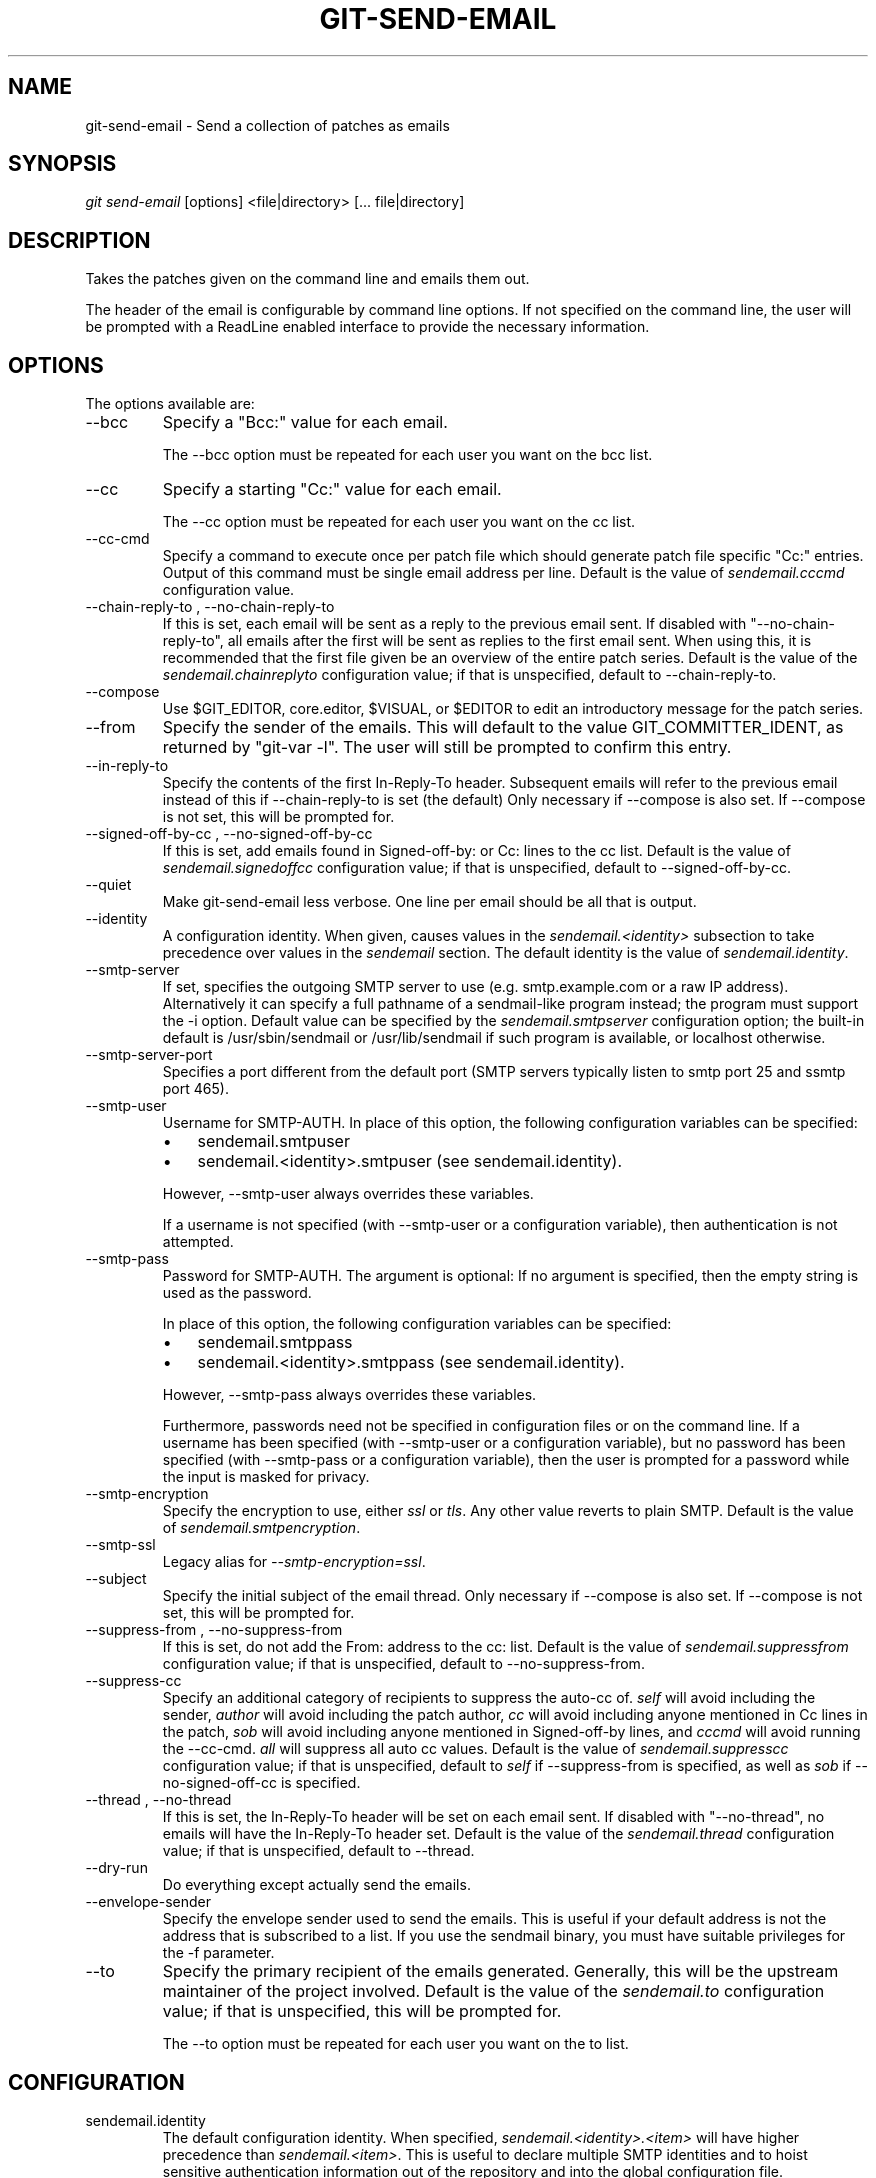 .\" ** You probably do not want to edit this file directly **
.\" It was generated using the DocBook XSL Stylesheets (version 1.69.1).
.\" Instead of manually editing it, you probably should edit the DocBook XML
.\" source for it and then use the DocBook XSL Stylesheets to regenerate it.
.TH "GIT\-SEND\-EMAIL" "1" "07/02/2008" "Git 1.5.6.1.156.ge903b" "Git Manual"
.\" disable hyphenation
.nh
.\" disable justification (adjust text to left margin only)
.ad l
.SH "NAME"
git\-send\-email \- Send a collection of patches as emails
.SH "SYNOPSIS"
\fIgit send\-email\fR [options] <file|directory> [\&... file|directory]
.SH "DESCRIPTION"
Takes the patches given on the command line and emails them out.

The header of the email is configurable by command line options. If not specified on the command line, the user will be prompted with a ReadLine enabled interface to provide the necessary information.
.SH "OPTIONS"
The options available are:
.TP
\-\-bcc
Specify a "Bcc:" value for each email.

The \-\-bcc option must be repeated for each user you want on the bcc list.
.TP
\-\-cc
Specify a starting "Cc:" value for each email.

The \-\-cc option must be repeated for each user you want on the cc list.
.TP
\-\-cc\-cmd
Specify a command to execute once per patch file which should generate patch file specific "Cc:" entries. Output of this command must be single email address per line. Default is the value of \fIsendemail.cccmd\fR configuration value.
.TP
\-\-chain\-reply\-to , \-\-no\-chain\-reply\-to
If this is set, each email will be sent as a reply to the previous email sent. If disabled with "\-\-no\-chain\-reply\-to", all emails after the first will be sent as replies to the first email sent. When using this, it is recommended that the first file given be an overview of the entire patch series. Default is the value of the \fIsendemail.chainreplyto\fR configuration value; if that is unspecified, default to \-\-chain\-reply\-to.
.TP
\-\-compose
Use $GIT_EDITOR, core.editor, $VISUAL, or $EDITOR to edit an introductory message for the patch series.
.TP
\-\-from
Specify the sender of the emails. This will default to the value GIT_COMMITTER_IDENT, as returned by "git\-var \-l". The user will still be prompted to confirm this entry.
.TP
\-\-in\-reply\-to
Specify the contents of the first In\-Reply\-To header. Subsequent emails will refer to the previous email instead of this if \-\-chain\-reply\-to is set (the default) Only necessary if \-\-compose is also set. If \-\-compose is not set, this will be prompted for.
.TP
\-\-signed\-off\-by\-cc , \-\-no\-signed\-off\-by\-cc
If this is set, add emails found in Signed\-off\-by: or Cc: lines to the cc list. Default is the value of \fIsendemail.signedoffcc\fR configuration value; if that is unspecified, default to \-\-signed\-off\-by\-cc.
.TP
\-\-quiet
Make git\-send\-email less verbose. One line per email should be all that is output.
.TP
\-\-identity
A configuration identity. When given, causes values in the \fIsendemail.<identity>\fR subsection to take precedence over values in the \fIsendemail\fR section. The default identity is the value of \fIsendemail.identity\fR.
.TP
\-\-smtp\-server
If set, specifies the outgoing SMTP server to use (e.g. smtp.example.com or a raw IP address). Alternatively it can specify a full pathname of a sendmail\-like program instead; the program must support the \-i option. Default value can be specified by the \fIsendemail.smtpserver\fR configuration option; the built\-in default is /usr/sbin/sendmail or /usr/lib/sendmail if such program is available, or localhost otherwise.
.TP
\-\-smtp\-server\-port
Specifies a port different from the default port (SMTP servers typically listen to smtp port 25 and ssmtp port 465).
.TP
\-\-smtp\-user
Username for SMTP\-AUTH. In place of this option, the following configuration variables can be specified:
.RS
.TP 3
\(bu
sendemail.smtpuser
.TP
\(bu
sendemail.<identity>.smtpuser (see sendemail.identity).
.RE
.IP
However, \-\-smtp\-user always overrides these variables.

If a username is not specified (with \-\-smtp\-user or a configuration variable), then authentication is not attempted.
.TP
\-\-smtp\-pass
Password for SMTP\-AUTH. The argument is optional: If no argument is specified, then the empty string is used as the password.

In place of this option, the following configuration variables can be specified:
.RS
.TP 3
\(bu
sendemail.smtppass
.TP
\(bu
sendemail.<identity>.smtppass (see sendemail.identity).
.RE
.IP
However, \-\-smtp\-pass always overrides these variables.

Furthermore, passwords need not be specified in configuration files or on the command line. If a username has been specified (with \-\-smtp\-user or a configuration variable), but no password has been specified (with \-\-smtp\-pass or a configuration variable), then the user is prompted for a password while the input is masked for privacy.
.TP
\-\-smtp\-encryption
Specify the encryption to use, either \fIssl\fR or \fItls\fR. Any other value reverts to plain SMTP. Default is the value of \fIsendemail.smtpencryption\fR.
.TP
\-\-smtp\-ssl
Legacy alias for \fI\-\-smtp\-encryption=ssl\fR.
.TP
\-\-subject
Specify the initial subject of the email thread. Only necessary if \-\-compose is also set. If \-\-compose is not set, this will be prompted for.
.TP
\-\-suppress\-from , \-\-no\-suppress\-from
If this is set, do not add the From: address to the cc: list. Default is the value of \fIsendemail.suppressfrom\fR configuration value; if that is unspecified, default to \-\-no\-suppress\-from.
.TP
\-\-suppress\-cc
Specify an additional category of recipients to suppress the auto\-cc of. \fIself\fR will avoid including the sender, \fIauthor\fR will avoid including the patch author, \fIcc\fR will avoid including anyone mentioned in Cc lines in the patch, \fIsob\fR will avoid including anyone mentioned in Signed\-off\-by lines, and \fIcccmd\fR will avoid running the \-\-cc\-cmd. \fIall\fR will suppress all auto cc values. Default is the value of \fIsendemail.suppresscc\fR configuration value; if that is unspecified, default to \fIself\fR if \-\-suppress\-from is specified, as well as \fIsob\fR if \-\-no\-signed\-off\-cc is specified.
.TP
\-\-thread , \-\-no\-thread
If this is set, the In\-Reply\-To header will be set on each email sent. If disabled with "\-\-no\-thread", no emails will have the In\-Reply\-To header set. Default is the value of the \fIsendemail.thread\fR configuration value; if that is unspecified, default to \-\-thread.
.TP
\-\-dry\-run
Do everything except actually send the emails.
.TP
\-\-envelope\-sender
Specify the envelope sender used to send the emails. This is useful if your default address is not the address that is subscribed to a list. If you use the sendmail binary, you must have suitable privileges for the \-f parameter.
.TP
\-\-to
Specify the primary recipient of the emails generated. Generally, this will be the upstream maintainer of the project involved. Default is the value of the \fIsendemail.to\fR configuration value; if that is unspecified, this will be prompted for.

The \-\-to option must be repeated for each user you want on the to list.
.SH "CONFIGURATION"
.TP
sendemail.identity
The default configuration identity. When specified, \fIsendemail.<identity>.<item>\fR will have higher precedence than \fIsendemail.<item>\fR. This is useful to declare multiple SMTP identities and to hoist sensitive authentication information out of the repository and into the global configuration file.
.TP
sendemail.aliasesfile
To avoid typing long email addresses, point this to one or more email aliases files. You must also supply \fIsendemail.aliasfiletype\fR.
.TP
sendemail.aliasfiletype
Format of the file(s) specified in sendemail.aliasesfile. Must be one of \fImutt\fR, \fImailrc\fR, \fIpine\fR, or \fIgnus\fR.
.TP
sendemail.to
Email address (or alias) to always send to.
.TP
sendemail.cccmd
Command to execute to generate per patch file specific "Cc:"s.
.TP
sendemail.bcc
Email address (or alias) to always bcc.
.TP
sendemail.chainreplyto
Boolean value specifying the default to the \fI\-\-chain_reply_to\fR parameter.
.TP
sendemail.smtpserver
Default SMTP server to use.
.TP
sendemail.smtpserverport
Default SMTP server port to use.
.TP
sendemail.smtpuser
Default SMTP\-AUTH username.
.TP
sendemail.smtppass
Default SMTP\-AUTH password.
.TP
sendemail.smtpencryption
Default encryption method. Use \fIssl\fR for SSL (and specify an appropriate port), or \fItls\fR for TLS. Takes precedence over \fIsmtpssl\fR if both are specified.
.TP
sendemail.smtpssl
Legacy boolean that sets \fIsmtpencryption=ssl\fR if enabled.
.SH "AUTHOR"
Written by Ryan Anderson <ryan@michonline.com>

git\-send\-email is originally based upon send_lots_of_email.pl by Greg Kroah\-Hartman.
.SH "DOCUMENTATION"
Documentation by Ryan Anderson
.SH "GIT"
Part of the \fBgit\fR(1) suite

